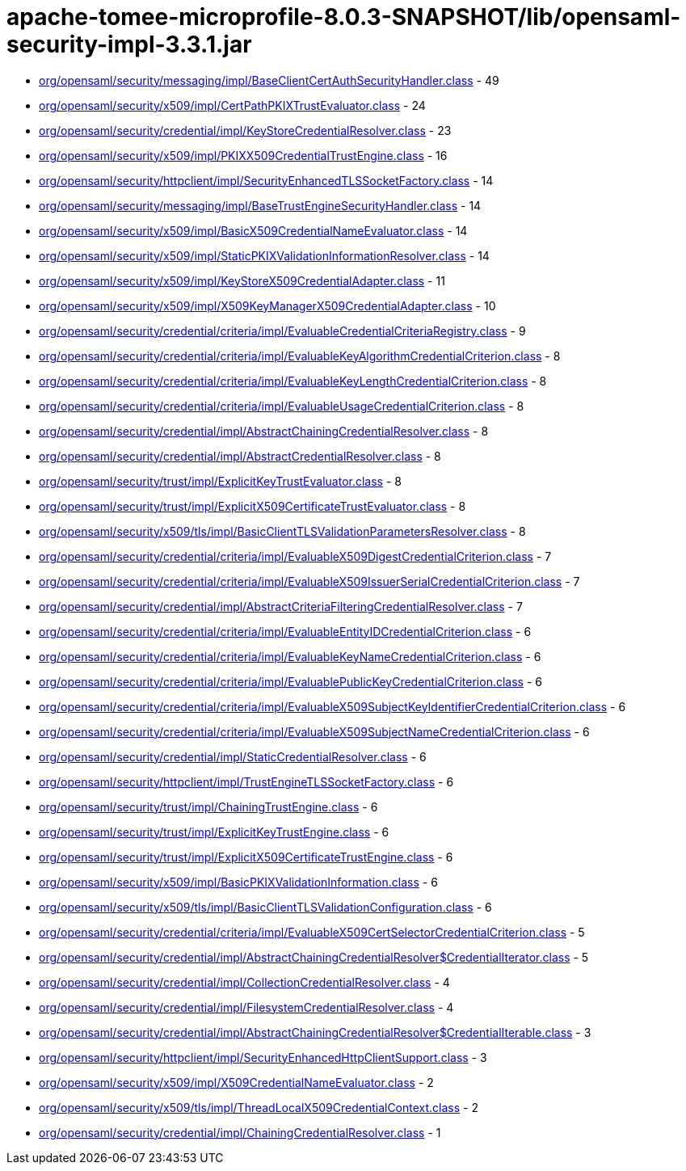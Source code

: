 = apache-tomee-microprofile-8.0.3-SNAPSHOT/lib/opensaml-security-impl-3.3.1.jar

 - link:org/opensaml/security/messaging/impl/BaseClientCertAuthSecurityHandler.adoc[org/opensaml/security/messaging/impl/BaseClientCertAuthSecurityHandler.class] - 49
 - link:org/opensaml/security/x509/impl/CertPathPKIXTrustEvaluator.adoc[org/opensaml/security/x509/impl/CertPathPKIXTrustEvaluator.class] - 24
 - link:org/opensaml/security/credential/impl/KeyStoreCredentialResolver.adoc[org/opensaml/security/credential/impl/KeyStoreCredentialResolver.class] - 23
 - link:org/opensaml/security/x509/impl/PKIXX509CredentialTrustEngine.adoc[org/opensaml/security/x509/impl/PKIXX509CredentialTrustEngine.class] - 16
 - link:org/opensaml/security/httpclient/impl/SecurityEnhancedTLSSocketFactory.adoc[org/opensaml/security/httpclient/impl/SecurityEnhancedTLSSocketFactory.class] - 14
 - link:org/opensaml/security/messaging/impl/BaseTrustEngineSecurityHandler.adoc[org/opensaml/security/messaging/impl/BaseTrustEngineSecurityHandler.class] - 14
 - link:org/opensaml/security/x509/impl/BasicX509CredentialNameEvaluator.adoc[org/opensaml/security/x509/impl/BasicX509CredentialNameEvaluator.class] - 14
 - link:org/opensaml/security/x509/impl/StaticPKIXValidationInformationResolver.adoc[org/opensaml/security/x509/impl/StaticPKIXValidationInformationResolver.class] - 14
 - link:org/opensaml/security/x509/impl/KeyStoreX509CredentialAdapter.adoc[org/opensaml/security/x509/impl/KeyStoreX509CredentialAdapter.class] - 11
 - link:org/opensaml/security/x509/impl/X509KeyManagerX509CredentialAdapter.adoc[org/opensaml/security/x509/impl/X509KeyManagerX509CredentialAdapter.class] - 10
 - link:org/opensaml/security/credential/criteria/impl/EvaluableCredentialCriteriaRegistry.adoc[org/opensaml/security/credential/criteria/impl/EvaluableCredentialCriteriaRegistry.class] - 9
 - link:org/opensaml/security/credential/criteria/impl/EvaluableKeyAlgorithmCredentialCriterion.adoc[org/opensaml/security/credential/criteria/impl/EvaluableKeyAlgorithmCredentialCriterion.class] - 8
 - link:org/opensaml/security/credential/criteria/impl/EvaluableKeyLengthCredentialCriterion.adoc[org/opensaml/security/credential/criteria/impl/EvaluableKeyLengthCredentialCriterion.class] - 8
 - link:org/opensaml/security/credential/criteria/impl/EvaluableUsageCredentialCriterion.adoc[org/opensaml/security/credential/criteria/impl/EvaluableUsageCredentialCriterion.class] - 8
 - link:org/opensaml/security/credential/impl/AbstractChainingCredentialResolver.adoc[org/opensaml/security/credential/impl/AbstractChainingCredentialResolver.class] - 8
 - link:org/opensaml/security/credential/impl/AbstractCredentialResolver.adoc[org/opensaml/security/credential/impl/AbstractCredentialResolver.class] - 8
 - link:org/opensaml/security/trust/impl/ExplicitKeyTrustEvaluator.adoc[org/opensaml/security/trust/impl/ExplicitKeyTrustEvaluator.class] - 8
 - link:org/opensaml/security/trust/impl/ExplicitX509CertificateTrustEvaluator.adoc[org/opensaml/security/trust/impl/ExplicitX509CertificateTrustEvaluator.class] - 8
 - link:org/opensaml/security/x509/tls/impl/BasicClientTLSValidationParametersResolver.adoc[org/opensaml/security/x509/tls/impl/BasicClientTLSValidationParametersResolver.class] - 8
 - link:org/opensaml/security/credential/criteria/impl/EvaluableX509DigestCredentialCriterion.adoc[org/opensaml/security/credential/criteria/impl/EvaluableX509DigestCredentialCriterion.class] - 7
 - link:org/opensaml/security/credential/criteria/impl/EvaluableX509IssuerSerialCredentialCriterion.adoc[org/opensaml/security/credential/criteria/impl/EvaluableX509IssuerSerialCredentialCriterion.class] - 7
 - link:org/opensaml/security/credential/impl/AbstractCriteriaFilteringCredentialResolver.adoc[org/opensaml/security/credential/impl/AbstractCriteriaFilteringCredentialResolver.class] - 7
 - link:org/opensaml/security/credential/criteria/impl/EvaluableEntityIDCredentialCriterion.adoc[org/opensaml/security/credential/criteria/impl/EvaluableEntityIDCredentialCriterion.class] - 6
 - link:org/opensaml/security/credential/criteria/impl/EvaluableKeyNameCredentialCriterion.adoc[org/opensaml/security/credential/criteria/impl/EvaluableKeyNameCredentialCriterion.class] - 6
 - link:org/opensaml/security/credential/criteria/impl/EvaluablePublicKeyCredentialCriterion.adoc[org/opensaml/security/credential/criteria/impl/EvaluablePublicKeyCredentialCriterion.class] - 6
 - link:org/opensaml/security/credential/criteria/impl/EvaluableX509SubjectKeyIdentifierCredentialCriterion.adoc[org/opensaml/security/credential/criteria/impl/EvaluableX509SubjectKeyIdentifierCredentialCriterion.class] - 6
 - link:org/opensaml/security/credential/criteria/impl/EvaluableX509SubjectNameCredentialCriterion.adoc[org/opensaml/security/credential/criteria/impl/EvaluableX509SubjectNameCredentialCriterion.class] - 6
 - link:org/opensaml/security/credential/impl/StaticCredentialResolver.adoc[org/opensaml/security/credential/impl/StaticCredentialResolver.class] - 6
 - link:org/opensaml/security/httpclient/impl/TrustEngineTLSSocketFactory.adoc[org/opensaml/security/httpclient/impl/TrustEngineTLSSocketFactory.class] - 6
 - link:org/opensaml/security/trust/impl/ChainingTrustEngine.adoc[org/opensaml/security/trust/impl/ChainingTrustEngine.class] - 6
 - link:org/opensaml/security/trust/impl/ExplicitKeyTrustEngine.adoc[org/opensaml/security/trust/impl/ExplicitKeyTrustEngine.class] - 6
 - link:org/opensaml/security/trust/impl/ExplicitX509CertificateTrustEngine.adoc[org/opensaml/security/trust/impl/ExplicitX509CertificateTrustEngine.class] - 6
 - link:org/opensaml/security/x509/impl/BasicPKIXValidationInformation.adoc[org/opensaml/security/x509/impl/BasicPKIXValidationInformation.class] - 6
 - link:org/opensaml/security/x509/tls/impl/BasicClientTLSValidationConfiguration.adoc[org/opensaml/security/x509/tls/impl/BasicClientTLSValidationConfiguration.class] - 6
 - link:org/opensaml/security/credential/criteria/impl/EvaluableX509CertSelectorCredentialCriterion.adoc[org/opensaml/security/credential/criteria/impl/EvaluableX509CertSelectorCredentialCriterion.class] - 5
 - link:org/opensaml/security/credential/impl/AbstractChainingCredentialResolver$CredentialIterator.adoc[org/opensaml/security/credential/impl/AbstractChainingCredentialResolver$CredentialIterator.class] - 5
 - link:org/opensaml/security/credential/impl/CollectionCredentialResolver.adoc[org/opensaml/security/credential/impl/CollectionCredentialResolver.class] - 4
 - link:org/opensaml/security/credential/impl/FilesystemCredentialResolver.adoc[org/opensaml/security/credential/impl/FilesystemCredentialResolver.class] - 4
 - link:org/opensaml/security/credential/impl/AbstractChainingCredentialResolver$CredentialIterable.adoc[org/opensaml/security/credential/impl/AbstractChainingCredentialResolver$CredentialIterable.class] - 3
 - link:org/opensaml/security/httpclient/impl/SecurityEnhancedHttpClientSupport.adoc[org/opensaml/security/httpclient/impl/SecurityEnhancedHttpClientSupport.class] - 3
 - link:org/opensaml/security/x509/impl/X509CredentialNameEvaluator.adoc[org/opensaml/security/x509/impl/X509CredentialNameEvaluator.class] - 2
 - link:org/opensaml/security/x509/tls/impl/ThreadLocalX509CredentialContext.adoc[org/opensaml/security/x509/tls/impl/ThreadLocalX509CredentialContext.class] - 2
 - link:org/opensaml/security/credential/impl/ChainingCredentialResolver.adoc[org/opensaml/security/credential/impl/ChainingCredentialResolver.class] - 1
